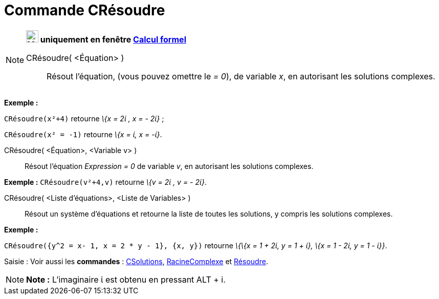 = Commande CRésoudre
:page-en: commands/CSolve
ifdef::env-github[:imagesdir: /fr/modules/ROOT/assets/images]

[NOTE]
====

*image:24px-Menu_view_cas.svg.png[Menu view cas.svg,width=24,height=24] uniquement en fenêtre
xref:/Calcul_formel.adoc[Calcul formel]*

CRésoudre( <Équation> )::
  Résout l'équation, (vous pouvez omettre le _= 0_), de variable _x_, en autorisant les solutions complexes.

[EXAMPLE]
====

*Exemple :*

`++CRésoudre(x²+4)++` retourne _\{x = 2ί , x = - 2ί}_ ;

`++CRésoudre(x² = -1)++` retourne _\{x = ί, x = -ί}_.

====

CRésoudre( <Équation>, <Variable v> )::
  Résout l'équation _Expression = 0_ de variable _v_, en autorisant les solutions complexes.

[EXAMPLE]
====

*Exemple :* `++CRésoudre(v²+4,v)++` retourne _\{v = 2ί , v = - 2ί}_.

====

CRésoudre( <Liste d'équations>, <Liste de Variables> )::
  Résout un système d'équations et retourne la liste de toutes les solutions, y compris les solutions complexes.

[EXAMPLE]
====

*Exemple :*

`++CRésoudre({y^2 = x- 1, x = 2 * y - 1}, {x, y})++` retourne _\{\{x = 1 + 2ί, y = 1 + ί}, \{x = 1 - 2ί, y = 1 - ί}}_.

====

[.kcode]#Saisie :# Voir aussi les *commandes* : xref:/commands/CSolutions.adoc[CSolutions],
xref:/commands/RacineComplexe.adoc[RacineComplexe] et xref:/commands/Résoudre.adoc[Résoudre].

====

[NOTE]
====

*Note :* L'imaginaire ί est obtenu en pressant [.kcode]#ALT# + [.kcode]#i#.

====
